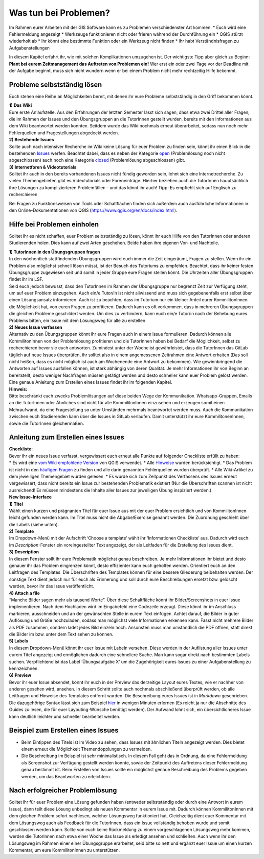 Was tun bei Problemen?
======================

| Im Rahmen eurer Arbeiten mit der GIS Software kann es zu Problemen verschiedenster Art kommen:
  * Euch wird eine Fehlermeldung angezeigt 
  * Werkzeuge funktionieren nicht oder frieren während der Durchführung ein 
  * QGIS stürzt wiederholt ab 
  * Ihr könnt eine bestimmte Funktion oder ein Werkzeug nicht finden
  * Ihr habt Verständnisfragen zu Aufgabenstellungen 

In diesem Kapitel erfahrt ihr, wie mit solchen Komplikationen umzugehen ist. Der wichtigste Tipp aber gleich zu Beginn: **Plant bei eurem Zeitmanagement das Auftreten von Problemen ein!** 
Wer erst ein oder zwei Tage vor der Deadline mit der Aufgabe beginnt, muss sich nicht wundern wenn er bei einem Problem nicht mehr rechtzeitig Hilfe bekommt.

Probleme selbstständig lösen
----------------------------

Euch stehen eine Reihe an Möglichkeiten bereit, mit denen ihr eure
Probleme selbstständig in den Griff bekommen könnt.

| **1) Das Wiki**
| Eure erste Anlaufstelle. Aus den Erfahrungen der letzten Semester
  lässt sich sagen, dass etwa zwei Drittel aller Fragen, die im Rahmen
  der Issues und den Übungsgruppen an die TutorInnen gestellt wurden,
  bereits mit den Informationen aus dem Wiki beantwortet werden konnten.
  Seitdem wurde das Wiki nochmals erneut überarbeitet, sodass nun noch
  mehr Fehlerquellen und Fragestellungen abgedeckt werden.

| **2) Bestehende Issues**
| Sollte auch nach intensiver Recherche im Wiki keine Lösung für euer Problem zu finden sein, könnt ihr einen Blick in die bestehenden
  `Issues <https://courses.gistools.geog.uni-heidelberg.de/giscience/kartographie_uebung/-/issues>`__ werfen. Beachtet dabei, dass es neben der Kategorie
  `open <https://courses.gistools.geog.uni-heidelberg.de/giscience/kartographie_uebung/-/issues?scope=all&utf8=%E2%9C%93&state=opened>`__ (Problemlösung noch nicht abgeschlossen) 
  auch noch eine Kategorie `closed <https://courses.gistools.geog.uni-heidelberg.de/giscience/kartographie_uebung/-/issues?scope=all&utf8=%E2%9C%93&state=closed>`__ (Problemlösung abgeschlossen) gibt.

| **3) Internetforen & Videotutorials**
| Solltet ihr auch in den bereits vorhandenen Issues nicht fündig geworden sein, lohnt sich eine Internetrecherche. Zu vielen
  Themengebieten gibt es Videotutorials oder Foreneinträge. Hierher beziehen auch die TutorInnen hauptsächlich ihre Lösungen zu
  komplizierteren Problemfällen - und das könnt ihr auch! Tipp: Es empfiehlt sich auf Englisch zu recherchieren.

Bei Fragen zu Funktionsweisen von Tools oder Schaltflächen finden sich außerdem auch ausführliche Informationen in den Online-Dokumentationen von QGIS (https://www.qgis.org/en/docs/index.html).

Hilfe bei Problemen einholen
----------------------------

Solltet ihr es nicht schaffen, euer Problem selbstständig zu lösen, könnt ihr euch Hilfe von den TutorInnen oder anderen Studierenden holen.
Dies kann auf zwei Arten geschehen. Beide haben ihre eigenen Vor- und Nachteile.

| **1) TutorInnen in den Übungsgruppen fragen**
| In den wöchentlich stattfindenden Übungsgruppen wird euch immer die Zeit eingeräumt, Fragen zu stellen. Wenn ihr ein Problem also
  möglichst schnell lösen müsst, ist der Besuch des Tutoriums zu empfehlen. Beachtet, dass ihr keiner festen Übungsgruppe zugewiesen
  seit und somit in jeder Gruppe eure Fragen stellen könnt. Die Uhrzeiten aller Übungsgruppen findet ihr im LSF.
| Seid euch jedoch bewusst, dass den TutorInnen im Rahmen der Übungsgruppe nur begrenzt Zeit zur Verfügung steht, um auf euer
  Problem einzugehen. Auch ein/e Tutor/in ist nicht allwissend und muss sich gegebenenfalls erst selbst über einen Lösungsansatz informieren.
  Auch ist zu beachten, dass im Tutorium nur ein kleiner Anteil eurer KommilitonInnen die Möglichkeit hat, von euren Fragen zu profitieren.
  Dadurch kann es oft vorkommen, dass in mehreren Übungsgruppen die gleichen Probleme geschildert werden. Um dies zu verhindern, kann euch
  ein/e Tutor/in nach der Behebung eures Problems bitten, ein Issue mit dem Lösungsweg für alle zu erstellen.

| **2) Neues Issue verfassen**
| Alternativ zu den Übungsgruppen könnt ihr eure Fragen auch in einem Issue formulieren. Dadurch können alle KommilitonInnen von der
  Problemlösung profitieren und die TutorInnen haben bei Bedarf die Möglichkeit, selbst zu recherchieren bevor sie euch antworten.
  Zumindest unter der Woche ist gewährleistet, dass die TutorInnen das GitLab täglich auf neue Issues überprüfen, ihr solltet also in einem
  angemessenen Zeitrahmen eine Antwort erhalten (Das soll nicht heißen, dass es nicht möglich ist auch am Wochenende eine Antwort zu
  bekommen). Wie gewinnbringend die Antworten auf Issues ausfallen können, ist stark abhängig von deren Qualität. Je mehr Informationen
  ihr von Beginn an bereitstellt, desto weniger Nachfragen müssen getätigt werden und desto schneller kann euer Problem gelöst werden.
  Eine genaue Anleitung zum Erstellen eines Issues findet ihr im folgenden Kapitel.

| **Hinweis:**
| Bitte beschränkt euch zwecks Problemlösungen auf diese beiden Wege der Kommunikation. Whatsapp-Gruppen, Emails an die TutorInnen oder
  Ähnliches sind nicht für alle KommilitonInnen einzusehen und erzeugen somit einen Mehraufwand, da eine Fragestellung so unter Umständen
  mehrmals beantwortet werden muss. Auch die Kommunikation zwischen euch Studierenden kann über die Issues in GitLab verlaufen. Damit
  unterstützt ihr eure KommilitonenInnen, sowie die TutorInnen gleichermaßen.

Anleitung zum Erstellen eines Issues
------------------------------------

| **Checkliste:**
| Bevor ihr ein neues Issue verfasst, vergewissert euch erneut alle Punkte auf folgender Checkliste erfüllt zu haben:
| \* Es wird eine `vom Wiki empfohlene Version <Installation>`__ von QGIS verwendet. \* Alle `Hinweise <Hinweise-Arbeiten-mit-GIS>`__
  wurden berücksichtigt. \* Das Problem ist nicht in den `häufigen Fragen <FAQ>`__ zu finden und alle darin genannten Fehlerquellen
  wurden überprüft. \* Alle Wiki-Artikel zu dem jeweiligen Themengebiet wurden gelesen. \* Es wurde sich zum Zeitpunkt des Verfassens des
  Issues erneut vergewissert, dass nicht bereits ein Issue zur bestehenden Problematik existiert (Nur die Überschriften scannen ist
  nicht ausreichend! Es müssen mindestens die Inhalte aller Issues zur jeweiligen Übung inspiziert werden.).

| **New Issue-Interface**
| |gitlab_new_issue_interface|

| **1) Titel**
| Wählt einen kurzen und prägnanten Titel für euer Issue aus mit der euer Problem ersichtlich und von KommilitonInnen leicht gefunden
  werden kann. Im Titel muss nicht die Abgabe/Exercise genannt werden. Die Zuordnung geschieht über die Labels (siehe unten).

| **2) Template**
| Im Dropdown-Menü mit der Aufschrift ‘Choose a template’ wählt ihr ‘Informationen Checkliste’ aus. Dadurch wird euch im
  *Description*-Fenster ein voreingestellter Text angezeigt, der als Leitfaden für die Erstellung des Issues dient.

| **3) Description**
| In diesem Fenster sollt ihr eure Problematik möglichst genau beschreiben. Je mehr Informationen ihr bietet und desto genauer ihr
  das Problem eingrenzen könnt, desto effizienter kann euch geholfen werden. Orientiert euch an den Leitfragen des Templates. Die
  Überschriften des Templates können für eine bessere Gliederung beibehalten werden. Der sonstige Text dient jedoch nur für euch als
  Erinnerung und soll durch eure Beschreibungen ersetzt bzw. gelöscht werden, bevor ihr das Issue veröffentlicht.

| **4) Attach a file**
| “Manche Bilder sagen mehr als tausend Worte”. Über diese Schaltfläche könnt ihr Bilder/Screenshots in euer Issue implementieren. Nach dem
  Hochladen wird im Eingabefeld eine Codezeile erzeugt. Diese könnt ihr im Anschluss markieren, ausschneiden und an der gewünschten Stelle in
  eurem Text einfügen. Achtet darauf, die Bilder in guter Auflösung und Größe hochzuladen, sodass man möglichst viele Informationen erkennen
  kann. Fasst nicht mehrere Bilder als PDF zusammen, sondern ladet jedes Bild einzeln hoch. Ansonsten muss man umständlich die PDF öffnen,
  statt direkt die Bilder im bzw. unter dem Text sehen zu können.
| **5) Labels**
| In diesem Dropdown-Menü könnt ihr euer Issue mit Labeln versehen. Diese werden in der Auflistung aller Issues unter eurem Titel
  angezeigt und ermöglichen dadurch eine schnellere Suche. Man kann sogar direkt nach bestimmten Labels suchen. Verpflichtend ist das
  Label ‘Übungsaufgabe X’ um die Zugehörigkeit eures Issues zu einer Aufgabenstellung zu kennzeichnen.

| **6) Preview**
| Bevor ihr euer Issue absendet, könnt ihr euch in der Preview das derzeitige Layout eures Textes, wie er nachher von anderen gesehen
  wird, ansehen. In diesem Schritt sollte auch nochmals abschließend überprüft werden, ob alle Leitfragen und Hinweise des Templates
  entfernt wurden. Die Beschreibung eures Issues ist in *Markdown* geschrieben. Die dazugehörige Syntax lässt sich zum Beispiel
  `hier <https://www.markdownguide.org/basic-syntax/>`__ in wenigen Minuten erlernen (Es reicht ja nur die Abschnitte des Guides zu lesen,
  die für euer Layouting-Wünsche benötigt werden). Der Aufwand lohnt sich, ein übersichtlicheres Issue kann deutlich leichter und schneller
  bearbeitet werden.

Beispiel zum Erstellen eines Issues
-----------------------------------

.. raw:: html

   <video width="100%" controls src="https://courses.gistools.geog.uni-heidelberg.de/giscience/kartographie_uebung/-/wikis/uploads/videos/Issue_erstellen_Beispiel.mp4">

.. raw:: html

   </video>

-  Beim Eintippen des Titels ist im Video zu sehen, dass Issues mit ähnlichen Titeln angezeigt werden. Dies bietet einem erneut die Möglichkeit Themendopplungen zu vermeiden.
-  Die Beschreibung im Beispiel ist sehr minimalistisch. In diesem Fall geht das in Ordnung, da eine Fehlermeldung als Screenshot zur
   Verfügung gestellt werden konnte, sowie der Zeitpunkt des Auftretens dieser Fehlermeldung genau bestimmt ist. Beim Erstellen von Issues
   sollte ein möglichst genaue Beschreibung des Problems gegeben werden, um das Beantworten zu erleichtern.

Nach erfolgreicher Problemlösung
--------------------------------

| Solltet ihr für euer Problem eine Lösung gefunden haben (entweder selbstständig oder durch eine Antwort in eurem Issue), dann teilt
  diese Lösung unbedingt als neuen Kommentar in eurem Issue mit. Dadurch können KommilitonInnen mit dem gleichen Problem sofort nachlesen,
  welcher Lösungsweg funktioniert hat. Gleichzeitig dient euer Kommentar mit dem Lösungsweg auch als Feedback für die TutorInnen, dass ein
  Issue vollständig behoben wurde und somit geschlossen werden kann. Sollte von euch keine Rückmeldung zu einem vorgeschlagenen Lösungsweg
  mehr kommen, werden die TutorInnen nach etwa einer Woche das Issue als erledigt ansehen und schließen. Auch wenn ihr den Lösungsweg im Rahmen
  einer einer Übungsgruppe erarbeitet, seid bitte so nett und ergänzt euer Issue um einen kurzen Kommentar, um eure KommilitonInnen zu unterstützen.

.. |gitlab_new_issue_interface| image:: https://courses.gistools.geog.uni-heidelberg.de/giscience/kartographie_uebung/-/wikis/uploads/img/New_Issue.JPG
